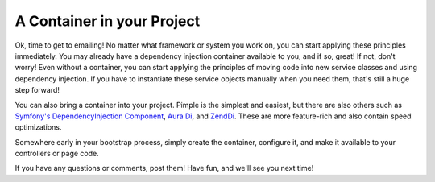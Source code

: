 A Container in your Project
===========================

Ok, time to get to emailing! No matter what framework or system you work on,
you can start applying these principles immediately. You may already have
a dependency injection container available to you, and if so, great! If not,
don't worry! Even without a container, you can start applying the principles
of moving code into new service classes and using dependency injection. If
you have to instantiate these service objects manually when you need them,
that's still a huge step forward!

You can also bring a container into your project. Pimple is the simplest
and easiest, but there are also others such as `Symfony's DependencyInjection Component`_,
`Aura Di`_, and `Zend\Di`_. These are more feature-rich and also contain
speed optimizations.

Somewhere early in your bootstrap process, simply create the container, configure
it, and make it available to your controllers or page code.

If you have any questions or comments, post them! Have fun, and we'll see
you next time!

.. _`Symfony's DependencyInjection Component`: http://symfony.com/doc/current/components/dependency_injection/introduction.html
.. _`Aura Di`: https://github.com/auraphp/Aura.Di
.. _`Zend\Di`: http://framework.zend.com/manual/2.0/en/modules/zend.di.introduction.html
